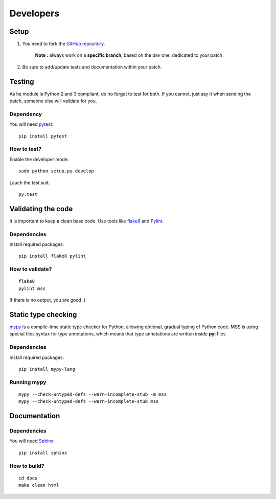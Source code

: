 ==========
Developers
==========

Setup
=====

1. You need to fork the `GitHub repository <https://github.com/BoboTiG/python-mss>`_.

    **Note :** always work on a **specific branch**, based on the *dev* one, dedicated to your patch.

2. Be sure to add/update tests and documentation within your patch.


Testing
=======

As he module is Python 2 and 3 compliant, do no forgot to test for both. If you cannot, just say it when sending the patch, someone else will validate for you.


Dependency
----------

You will need `pytest <https://pypi.python.org/pypi/pytest>`_::

    pip install pytest


How to test?
------------

Enable the developer mode::

    sudo python setup.py develop

Lauch the test suit::

    py.test


Validating the code
===================

It is important to keep a clean base code. Use tools like `flake8 <https://pypi.python.org/pypi/flake8>`_ and `Pylint <https://pypi.python.org/pypi/pylint>`_.


Dependencies
------------

Install required packages::

    pip install flake8 pylint


How to validate?
----------------

::

    flake8
    pylint mss

If there is no output, you are good ;)


Static type checking
====================

`mypy <http://mypy-lang.org/>`_ is a compile-time static type checker for Python, allowing optional, gradual typing of Python code.
MSS is using special files syntax for type annotations, which means that type annotations are written inside **pyi** files.


Dependencies
------------

Install required packages::

    pip install mypy-lang


Running mypy
------------

::

    mypy --check-untyped-defs --warn-incomplete-stub -m mss
    mypy --check-untyped-defs --warn-incomplete-stub mss


Documentation
=============

Dependencies
------------

You will need `Sphinx <http://sphinx-doc.org/>`_::

    pip install sphinx


How to build?
-------------

::

    cd docs
    make clean html

